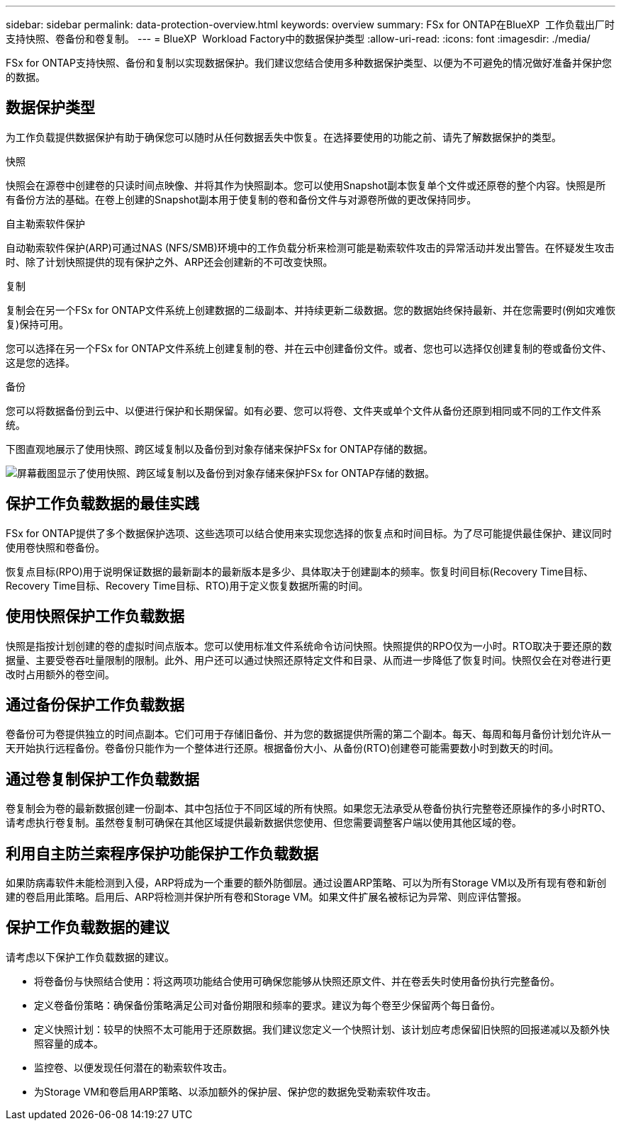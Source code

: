 ---
sidebar: sidebar 
permalink: data-protection-overview.html 
keywords: overview 
summary: FSx for ONTAP在BlueXP  工作负载出厂时支持快照、卷备份和卷复制。 
---
= BlueXP  Workload Factory中的数据保护类型
:allow-uri-read: 
:icons: font
:imagesdir: ./media/


[role="lead"]
FSx for ONTAP支持快照、备份和复制以实现数据保护。我们建议您结合使用多种数据保护类型、以便为不可避免的情况做好准备并保护您的数据。



== 数据保护类型

为工作负载提供数据保护有助于确保您可以随时从任何数据丢失中恢复。在选择要使用的功能之前、请先了解数据保护的类型。

.快照
快照会在源卷中创建卷的只读时间点映像、并将其作为快照副本。您可以使用Snapshot副本恢复单个文件或还原卷的整个内容。快照是所有备份方法的基础。在卷上创建的Snapshot副本用于使复制的卷和备份文件与对源卷所做的更改保持同步。

.自主勒索软件保护
自动勒索软件保护(ARP)可通过NAS (NFS/SMB)环境中的工作负载分析来检测可能是勒索软件攻击的异常活动并发出警告。在怀疑发生攻击时、除了计划快照提供的现有保护之外、ARP还会创建新的不可改变快照。

.复制
复制会在另一个FSx for ONTAP文件系统上创建数据的二级副本、并持续更新二级数据。您的数据始终保持最新、并在您需要时(例如灾难恢复)保持可用。

您可以选择在另一个FSx for ONTAP文件系统上创建复制的卷、并在云中创建备份文件。或者、您也可以选择仅创建复制的卷或备份文件、这是您的选择。

.备份
您可以将数据备份到云中、以便进行保护和长期保留。如有必要、您可以将卷、文件夹或单个文件从备份还原到相同或不同的工作文件系统。

下图直观地展示了使用快照、跨区域复制以及备份到对象存储来保护FSx for ONTAP存储的数据。

image:diagram-fsx-data-protection.png["屏幕截图显示了使用快照、跨区域复制以及备份到对象存储来保护FSx for ONTAP存储的数据。"]



== 保护工作负载数据的最佳实践

FSx for ONTAP提供了多个数据保护选项、这些选项可以结合使用来实现您选择的恢复点和时间目标。为了尽可能提供最佳保护、建议同时使用卷快照和卷备份。

恢复点目标(RPO)用于说明保证数据的最新副本的最新版本是多少、具体取决于创建副本的频率。恢复时间目标(Recovery Time目标、Recovery Time目标、Recovery Time目标、RTO)用于定义恢复数据所需的时间。



== 使用快照保护工作负载数据

快照是指按计划创建的卷的虚拟时间点版本。您可以使用标准文件系统命令访问快照。快照提供的RPO仅为一小时。RTO取决于要还原的数据量、主要受卷吞吐量限制的限制。此外、用户还可以通过快照还原特定文件和目录、从而进一步降低了恢复时间。快照仅会在对卷进行更改时占用额外的卷空间。



== 通过备份保护工作负载数据

卷备份可为卷提供独立的时间点副本。它们可用于存储旧备份、并为您的数据提供所需的第二个副本。每天、每周和每月备份计划允许从一天开始执行远程备份。卷备份只能作为一个整体进行还原。根据备份大小、从备份(RTO)创建卷可能需要数小时到数天的时间。



== 通过卷复制保护工作负载数据

卷复制会为卷的最新数据创建一份副本、其中包括位于不同区域的所有快照。如果您无法承受从卷备份执行完整卷还原操作的多小时RTO、请考虑执行卷复制。虽然卷复制可确保在其他区域提供最新数据供您使用、但您需要调整客户端以使用其他区域的卷。



== 利用自主防兰索程序保护功能保护工作负载数据

如果防病毒软件未能检测到入侵，ARP将成为一个重要的额外防御层。通过设置ARP策略、可以为所有Storage VM以及所有现有卷和新创建的卷启用此策略。启用后、ARP将检测并保护所有卷和Storage VM。如果文件扩展名被标记为异常、则应评估警报。



== 保护工作负载数据的建议

请考虑以下保护工作负载数据的建议。

* 将卷备份与快照结合使用：将这两项功能结合使用可确保您能够从快照还原文件、并在卷丢失时使用备份执行完整备份。
* 定义卷备份策略：确保备份策略满足公司对备份期限和频率的要求。建议为每个卷至少保留两个每日备份。
* 定义快照计划：较早的快照不太可能用于还原数据。我们建议您定义一个快照计划、该计划应考虑保留旧快照的回报递减以及额外快照容量的成本。
* 监控卷、以便发现任何潜在的勒索软件攻击。
* 为Storage VM和卷启用ARP策略、以添加额外的保护层、保护您的数据免受勒索软件攻击。

